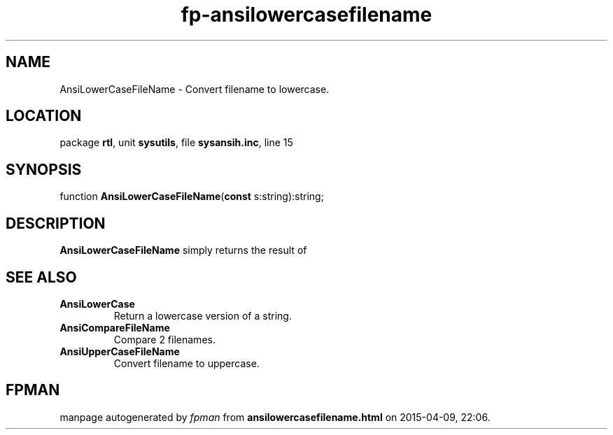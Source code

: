 .\" file autogenerated by fpman
.TH "fp-ansilowercasefilename" 3 "2014-03-14" "fpman" "Free Pascal Programmer's Manual"
.SH NAME
AnsiLowerCaseFileName - Convert filename to lowercase.
.SH LOCATION
package \fBrtl\fR, unit \fBsysutils\fR, file \fBsysansih.inc\fR, line 15
.SH SYNOPSIS
function \fBAnsiLowerCaseFileName\fR(\fBconst\fR s:string):string;
.SH DESCRIPTION
\fBAnsiLowerCaseFileName\fR simply returns the result of


.SH SEE ALSO
.TP
.B AnsiLowerCase
Return a lowercase version of a string.
.TP
.B AnsiCompareFileName
Compare 2 filenames.
.TP
.B AnsiUpperCaseFileName
Convert filename to uppercase.

.SH FPMAN
manpage autogenerated by \fIfpman\fR from \fBansilowercasefilename.html\fR on 2015-04-09, 22:06.

